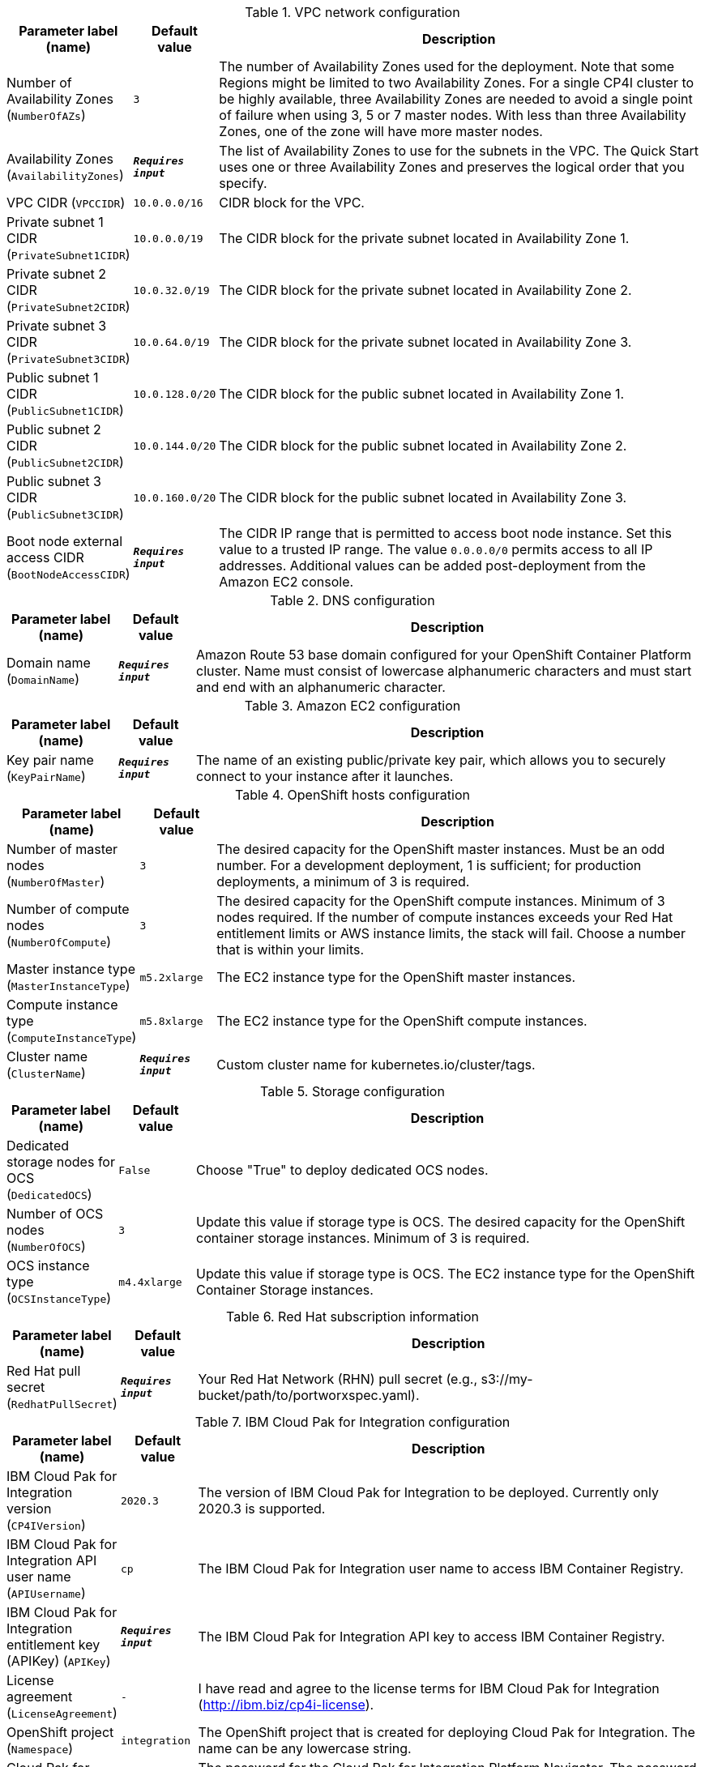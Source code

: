 
.VPC network configuration
[width="100%",cols="16%,11%,73%",options="header",]
|===
|Parameter label (name) |Default value|Description|Number of Availability Zones
(`NumberOfAZs`)|`3`|The number of Availability Zones used for the deployment. Note that some Regions might be limited to two Availability Zones.  For a single CP4I cluster to be highly available, three Availability Zones are needed to avoid a single point of failure when using 3, 5 or 7 master nodes.  With less than three Availability Zones, one of the zone will have more master nodes.|Availability Zones
(`AvailabilityZones`)|`**__Requires input__**`|The list of Availability Zones to use for the subnets in the VPC. The Quick Start uses one or three Availability Zones and preserves the logical order that you specify.|VPC CIDR
(`VPCCIDR`)|`10.0.0.0/16`|CIDR block for the VPC.|Private subnet 1 CIDR
(`PrivateSubnet1CIDR`)|`10.0.0.0/19`|The CIDR block for the private subnet located in Availability Zone 1.|Private subnet 2 CIDR
(`PrivateSubnet2CIDR`)|`10.0.32.0/19`|The CIDR block for the private subnet located in Availability Zone 2.|Private subnet 3 CIDR
(`PrivateSubnet3CIDR`)|`10.0.64.0/19`|The CIDR block for the private subnet located in Availability Zone 3.|Public subnet 1 CIDR
(`PublicSubnet1CIDR`)|`10.0.128.0/20`|The CIDR block for the public subnet located in Availability Zone 1.|Public subnet 2 CIDR
(`PublicSubnet2CIDR`)|`10.0.144.0/20`|The CIDR block for the public subnet located in Availability Zone 2.|Public subnet 3 CIDR
(`PublicSubnet3CIDR`)|`10.0.160.0/20`|The CIDR block for the public subnet located in Availability Zone 3.|Boot node external access CIDR
(`BootNodeAccessCIDR`)|`**__Requires input__**`|The CIDR IP range that is permitted to access boot node instance. Set this value to a trusted IP range. The value `0.0.0.0/0` permits access to all IP addresses. Additional values can be added post-deployment from the Amazon EC2 console.
|===
.DNS configuration
[width="100%",cols="16%,11%,73%",options="header",]
|===
|Parameter label (name) |Default value|Description|Domain name
(`DomainName`)|`**__Requires input__**`|Amazon Route 53 base domain configured for your OpenShift Container Platform cluster. Name must consist of lowercase alphanumeric characters and must start and end with an alphanumeric character.
|===
.Amazon EC2 configuration
[width="100%",cols="16%,11%,73%",options="header",]
|===
|Parameter label (name) |Default value|Description|Key pair name
(`KeyPairName`)|`**__Requires input__**`|The name of an existing public/private key pair, which allows you to securely connect to your instance after it launches.
|===
.OpenShift hosts configuration
[width="100%",cols="16%,11%,73%",options="header",]
|===
|Parameter label (name) |Default value|Description|Number of master nodes
(`NumberOfMaster`)|`3`|The desired capacity for the OpenShift master instances. Must be an odd number. For a development deployment, 1 is sufficient; for production deployments, a minimum of 3 is required.|Number of compute nodes
(`NumberOfCompute`)|`3`|The desired capacity for the OpenShift compute instances. Minimum of 3 nodes required. If the number of compute instances exceeds your Red Hat entitlement limits or AWS instance limits, the stack will fail. Choose a number that is within your limits.|Master instance type
(`MasterInstanceType`)|`m5.2xlarge`|The EC2 instance type for the OpenShift master instances.|Compute instance type
(`ComputeInstanceType`)|`m5.8xlarge`|The EC2 instance type for the OpenShift compute instances.|Cluster name
(`ClusterName`)|`**__Requires input__**`|Custom cluster name for kubernetes.io/cluster/tags.
|===
.Storage configuration
[width="100%",cols="16%,11%,73%",options="header",]
|===
|Parameter label (name) |Default value|Description|Dedicated storage nodes for OCS
(`DedicatedOCS`)|`False`|Choose "True" to deploy dedicated OCS nodes.|Number of OCS nodes
(`NumberOfOCS`)|`3`|Update this value if storage type is OCS. The desired capacity for the OpenShift container storage instances. Minimum of 3 is required.|OCS instance type
(`OCSInstanceType`)|`m4.4xlarge`|Update this value if storage type is OCS. The EC2 instance type for the OpenShift Container Storage instances.
|===
.Red Hat subscription information
[width="100%",cols="16%,11%,73%",options="header",]
|===
|Parameter label (name) |Default value|Description|Red Hat pull secret
(`RedhatPullSecret`)|`**__Requires input__**`|Your Red Hat Network (RHN) pull secret (e.g., s3://my-bucket/path/to/portworxspec.yaml).
|===
.IBM Cloud Pak for Integration configuration
[width="100%",cols="16%,11%,73%",options="header",]
|===
|Parameter label (name) |Default value|Description|IBM Cloud Pak for Integration version
(`CP4IVersion`)|`2020.3`|The version of IBM Cloud Pak for Integration to be deployed. Currently only 2020.3 is supported.|IBM Cloud Pak for Integration API user name
(`APIUsername`)|`cp`|The IBM Cloud Pak for Integration user name to access IBM Container Registry.|IBM Cloud Pak for Integration entitlement key (APIKey)
(`APIKey`)|`**__Requires input__**`|The IBM Cloud Pak for Integration API key to access IBM Container Registry.|License agreement
(`LicenseAgreement`)|`-`|I have read and agree to the license terms for IBM Cloud Pak for Integration (http://ibm.biz/cp4i-license).|OpenShift project
(`Namespace`)|`integration`|The OpenShift project that is created for deploying Cloud Pak for Integration. The name can be any lowercase string.|Cloud Pak for Integration UI password
(`AdminPassword`)|`NotProvided`|The password for the Cloud Pak for Integration Platform Navigator. The password must contain at least 8 characters, including letters (with a minimum of one uppercase letter), numbers, and symbols. If no password is provided, the installer generates one that can be retrieved from 'PlatformNavigatorSecret'.|Asset Repository
(`AR`)|`False`|Choose "True" to install an example instance of the Asset Repository capability.|Operations Dashboard
(`OD`)|`False`|Choose "True" to install an example instance of the Operations Dashboard capability.|API Lifecycle and Management
(`APILM`)|`False`|Choose "True" to install an example instance of the API Lifecycle and Management capability.|Application Integration Dashboard
(`AIDB`)|`False`|Choose "True" to install an example instance of the Application Integration Dashboard capability.|Application Integration Designer
(`AIDE`)|`False`|Choose "True" to install an example instance of the Application Integration Designer capability.|Messaging
(`MQ`)|`False`|Choose "True" to install an example instance of the Messaging runtime.|Event Streaming
(`ES`)|`False`|Choose "True" to install an example instance of the Cognos Event Streaming runtime.|Gateway
(`GW`)|`False`|Choose "True" to install an example instance of the Cognos Gateway service.|High Speed Transfers
(`HST`)|`False`|Choose "True" to install an example instance of the High Speed Transfers runtime.
|===
.AWS Quick Start configuration
[width="100%",cols="16%,11%,73%",options="header",]
|===
|Parameter label (name) |Default value|Description|Quick Start S3 bucket name
(`QSS3BucketName`)|`aws-quickstart`|S3 bucket that you created for your copy of Quick Start assets. Use this if you decide to customize the Quick Start. This bucket name can include numbers, lowercase letters, uppercase letters, and hyphens, but do not start or end with a hyphen (-). Unless you are customizing the template, keep the default setting. Changing this setting updates code references to point to a new Quick Start location. See https://aws-quickstart.github.io/option1.html.|Quick Start S3 bucket Region
(`QSS3BucketRegion`)|`us-east-1`|AWS Region where the Quick Start S3 bucket (QSS3BucketName) is hosted. When using your own bucket, you must specify this value. Unless you are customizing the template, keep the default setting. Changing this setting updates code references to point to a new Quick Start location. See https://aws-quickstart.github.io/option1.html.|Quick Start S3 key prefix
(`QSS3KeyPrefix`)|`quickstart-ibm-icp-for-integration/`|S3 key prefix that is used to simulate a directory for your copy of Quick Start assets. Use this if you decide to customize the Quick Start. This prefix can include numbers, lowercase letters, uppercase letters, hyphens (-), and forward slashes (/). See https://docs.aws.amazon.com/AmazonS3/latest/dev/UsingMetadata.html. Unless you are customizing the template, keep the default setting. Changing this setting updates code references to point to a new Quick Start location. See https://aws-quickstart.github.io/option1.html.|Output S3 bucket name
(`CP4IDeploymentLogsBucketName`)|`**__Requires input__**`|The name of the S3 bucket where IBM Cloud Pak for Integration deployment logs are to be exported. The deployment logs provide a record of the boot strap scripting actions and are useful for problem determination if the deployment fails in some way.
|===